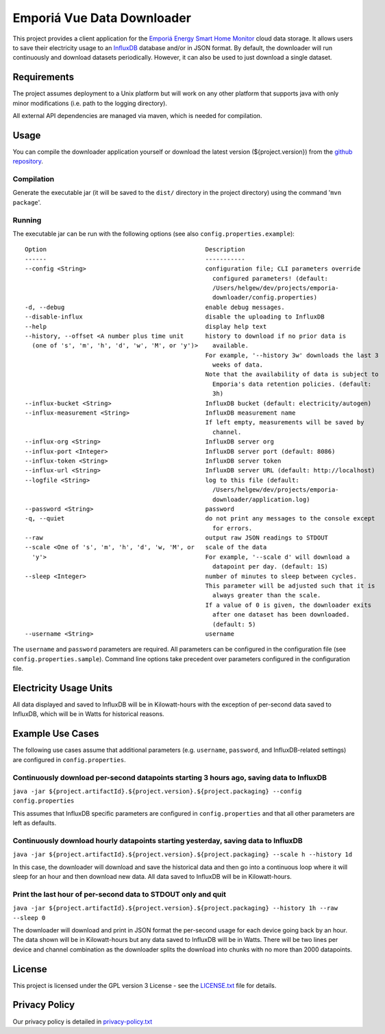 .. * #%L
.. * Emporia Energy API Client
.. * %%
.. * Copyright (C) 2002 - 2021 Helge Weissig
.. * %%
.. * This program is free software: you can redistribute it and/or modify
.. * it under the terms of the GNU General Public License as
.. * published by the Free Software Foundation, either version 3 of the
.. * License, or (at your option) any later version.
.. * 
.. * This program is distributed in the hope that it will be useful,
.. * but WITHOUT ANY WARRANTY; without even the implied warranty of
.. * MERCHANTABILITY or FITNESS FOR A PARTICULAR PURPOSE.  See the
.. * GNU General Public License for more details.
.. * 
.. * You should have received a copy of the GNU General Public
.. * License along with this program.  If not, see
.. * <http://www.gnu.org/licenses/gpl-3.0.html>.
.. * #L%
.. -
===========================
Emporiá Vue Data Downloader
===========================

This project provides a client application for the `Emporiá Energy Smart Home Monitor
<https://emporiaenergy.com>`_ cloud data storage. It allows users to save their electricity
usage to an `InfluxDB <https://www.influxdata.com>`_ database and/or in JSON format. By default,
the downloader will run continuously and download datasets periodically. However, it can also be
used to just download a single dataset.

Requirements
============

The project assumes deployment to a Unix platform but will work on any other platform that
supports java with only minor modifications (i.e. path to the logging directory).

All external API dependencies are managed via maven, which is needed for compilation. 

Usage
=============

You can compile the downloader application yourself or download the latest version (${project.version})
from the `github repository <https://github.com/helgew/emporia-downloader/releases>`_.

Compilation
-----------

Generate the executable jar (it will be saved to the ``dist/`` directory in the project
directory) using the command '``mvn package``'.

Running
-----------

The executable jar can be run with the following options (see also ``config.properties.example``)::

        Option                                            Description
        ------                                            -----------
        --config <String>                                 configuration file; CLI parameters override
                                                            configured parameters! (default:
                                                            /Users/helgew/dev/projects/emporia-
                                                            downloader/config.properties)
        -d, --debug                                       enable debug messages.
        --disable-influx                                  disable the uploading to InfluxDB
        --help                                            display help text
        --history, --offset <A number plus time unit      history to download if no prior data is
          (one of 's', 'm', 'h', 'd', 'w', 'M', or 'y')>    available.
                                                          For example, '--history 3w' downloads the last 3
                                                            weeks of data.
                                                          Note that the availability of data is subject to
                                                            Emporia's data retention policies. (default:
                                                            3h)
        --influx-bucket <String>                          InfluxDB bucket (default: electricity/autogen)
        --influx-measurement <String>                     InfluxDB measurement name
                                                          If left empty, measurements will be saved by
                                                            channel.
        --influx-org <String>                             InfluxDB server org
        --influx-port <Integer>                           InfluxDB server port (default: 8086)
        --influx-token <String>                           InfluxDB server token
        --influx-url <String>                             InfluxDB server URL (default: http://localhost)
        --logfile <String>                                log to this file (default:
                                                            /Users/helgew/dev/projects/emporia-
                                                            downloader/application.log)
        --password <String>                               password
        -q, --quiet                                       do not print any messages to the console except
                                                            for errors.
        --raw                                             output raw JSON readings to STDOUT
        --scale <One of 's', 'm', 'h', 'd', 'w, 'M', or   scale of the data
          'y'>                                            For example, '--scale d' will download a
                                                            datapoint per day. (default: 1S)
        --sleep <Integer>                                 number of minutes to sleep between cycles.
                                                          This parameter will be adjusted such that it is
                                                            always greater than the scale.
                                                          If a value of 0 is given, the downloader exits
                                                            after one dataset has been downloaded.
                                                            (default: 5)
        --username <String>                               username

The ``username`` and ``password`` parameters are required. All parameters can be
configured in the configuration file (see ``config.properties.sample``). Command line options take
precedent over parameters configured in the configuration file.

Electricity Usage Units
=============

All data displayed and saved to InfluxDB will be in Kilowatt-hours with the exception of
per-second data saved to InfluxDB, which will be in Watts for historical reasons.

Example Use Cases
=============

The following use cases assume that additional parameters (e.g. ``username``, ``password``, and
InfluxDB-related settings) are configured in ``config.properties``.

Continuously download per-second datapoints starting 3 hours ago, saving data to InfluxDB
-----------

``java -jar ${project.artifactId}.${project.version}.${project.packaging} --config config.properties``

This assumes that InfluxDB specific parameters are configured in ``config.properties`` and that
all other parameters are left as defaults.

Continuously download hourly datapoints starting yesterday, saving data to InfluxDB
-----------

``java -jar ${project.artifactId}.${project.version}.${project.packaging} --scale h --history 1d``

In this case, the downloader will download and save the historical data and then go into a
continuous loop where it will sleep for an hour and then download new data. All data saved to
InfluxDB will be in Kilowatt-hours.

Print the last hour of per-second data to STDOUT only and quit
-----------

``java -jar ${project.artifactId}.${project.version}.${project.packaging} --history 1h --raw --sleep 0``

The downloader will download and print in JSON format the per-second usage for
each device going back by an hour. The data shown will be in Kilowatt-hours but any data saved to
InfluxDB will be in Watts. There will be two lines per device and channel combination as the
downloader splits the download into chunks with no more than 2000 datapoints.

License
=============

This project is licensed under the GPL version 3 License - see the `LICENSE.txt <LICENSE.txt>`_
file for details.

Privacy Policy
=============

Our privacy policy is detailed in `privacy-policy.txt <privacy-policy.txt>`_

